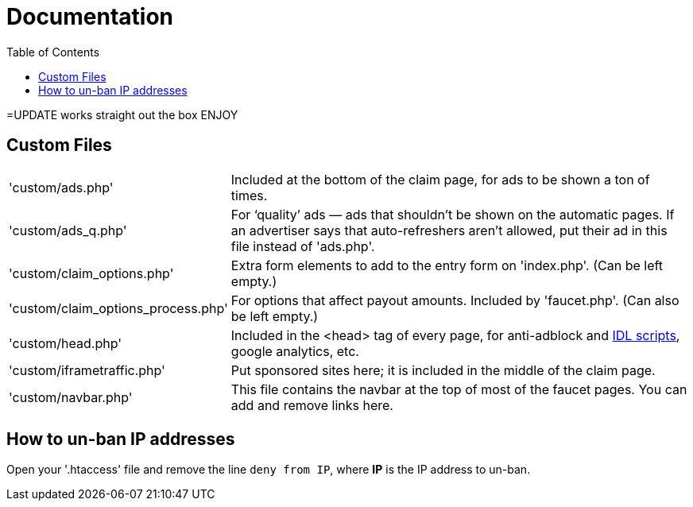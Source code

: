 = Documentation
:toc:

=UPDATE
works straight out the box
ENJOY








== Custom Files

[horizontal]
'custom/ads.php'::
Included at the bottom of the claim page, for ads to be shown a ton of times.
'custom/ads_q.php'::
For &lsquo;quality&rsquo; ads &mdash; ads that shouldn&#700;t be shown on the automatic pages.
If an advertiser says that auto-refreshers aren&#700;t allowed, put their ad in this file instead of 'ads.php'.
'custom/claim_options.php'::
Extra form elements to add to the entry form on 'index.php'.
(Can be left empty.)
'custom/claim_options_process.php'::
For options that affect payout amounts. Included by 'faucet.php'.
(Can also be left empty.)
'custom/head.php'::
Included in the &lt;head&gt; tag of every page, for anti-adblock and link:https://www.internetdefenseleague.org[IDL scripts], google analytics, etc.
'custom/iframetraffic.php'::
Put sponsored sites here; it is included in the middle of the claim page.
'custom/navbar.php'::
This file contains the navbar at the top of most of the faucet pages.
You can add and remove links here.

== How to un-ban IP addresses

Open your '.htaccess' file and remove the line `deny from IP`, where *IP* is the IP address to un-ban.
